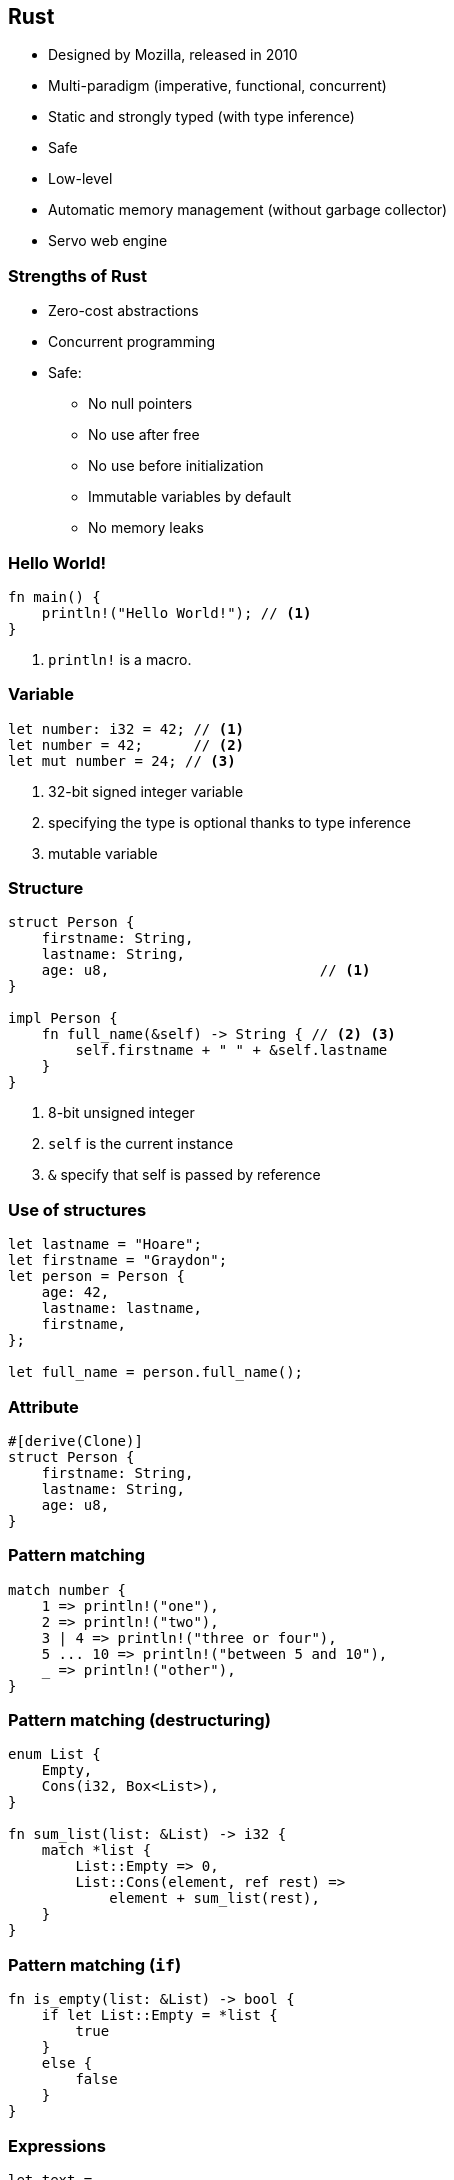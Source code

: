 [data-background="images/rust.png", data-background-size="288px", data-state="top-right"]
== Rust

* Designed by Mozilla, released in 2010
* Multi-paradigm (imperative, functional, concurrent)
* Static and strongly typed (with type inference)
* Safe
* Low-level
* Automatic memory management (without garbage collector)
* Servo web engine

=== Strengths of Rust

* Zero-cost abstractions
* Concurrent programming
* Safe:
** No null pointers
** No use after free
** No use before initialization
** Immutable variables by default
** No memory leaks

=== Hello World!

[source, rust]
----
fn main() {
    println!("Hello World!"); // <1>
}
----
<1> `println!` is a macro.

=== Variable

[source, rust]
----
let number: i32 = 42; // <1>
let number = 42;      // <2>
let mut number = 24; // <3>
----
<1> 32-bit signed integer variable
<2> specifying the type is optional thanks to type inference
<3> mutable variable

=== Structure

[source, rust]
----
struct Person {
    firstname: String,
    lastname: String,
    age: u8,                         // <1>
}

impl Person {
    fn full_name(&self) -> String { // <2> <3>
        self.firstname + " " + &self.lastname
    }
}
----
<1> 8-bit unsigned integer
<2> `self` is the current instance
<3> `&` specify that self is passed by reference

=== Use of structures

[source, rust]
----
let lastname = "Hoare";
let firstname = "Graydon";
let person = Person {
    age: 42,
    lastname: lastname,
    firstname,
};

let full_name = person.full_name();
----

=== Attribute

[source, rust]
----
#[derive(Clone)]
struct Person {
    firstname: String,
    lastname: String,
    age: u8,
}
----

=== Pattern matching

[source, rust]
----
match number {
    1 => println!("one"),
    2 => println!("two"),
    3 | 4 => println!("three or four"),
    5 ... 10 => println!("between 5 and 10"),
    _ => println!("other"),
}
----

=== Pattern matching (destructuring)

[source, rust]
----
enum List {
    Empty,
    Cons(i32, Box<List>),
}

fn sum_list(list: &List) -> i32 {
    match *list {
        List::Empty => 0,
        List::Cons(element, ref rest) =>
            element + sum_list(rest),
    }
}
----


=== Pattern matching (`if`)

[source, rust]
----
fn is_empty(list: &List) -> bool {
    if let List::Empty = *list {
        true
    }
    else {
        false
    }
}
----

=== Expressions

[source, rust]
----
let text =
    if number > 42 {      // <1>
        "greater than 42" // <2>
    }
    else {
        "lesser than or equal to 42"
    };
----
<1> `if` is an expression
<2> no semicolon

=== Function

[source, rust]
----
fn max(number1: i32, number2: i32) -> i32 {
    if number1 > number2 {
        number1
    }
    else {
        number2
    }
}
----
